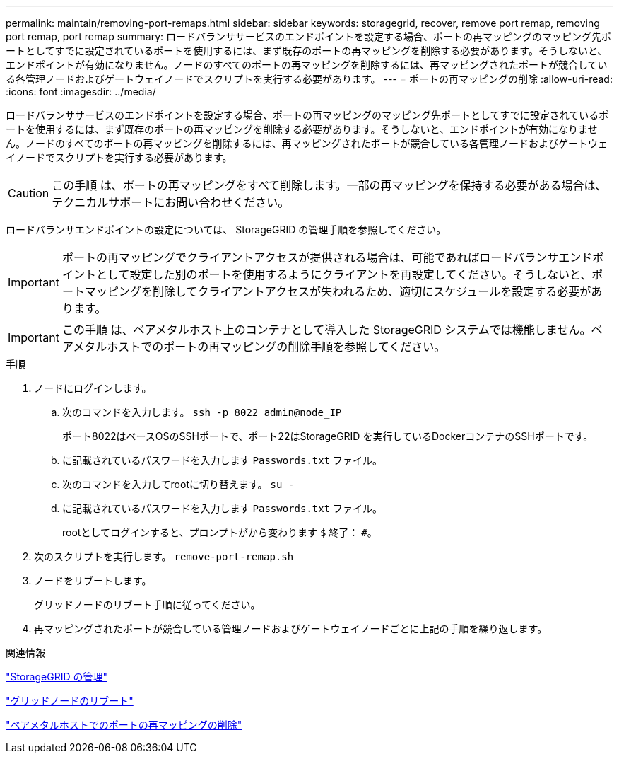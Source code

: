 ---
permalink: maintain/removing-port-remaps.html 
sidebar: sidebar 
keywords: storagegrid, recover, remove port remap, removing port remap, port remap 
summary: ロードバランササービスのエンドポイントを設定する場合、ポートの再マッピングのマッピング先ポートとしてすでに設定されているポートを使用するには、まず既存のポートの再マッピングを削除する必要があります。そうしないと、エンドポイントが有効になりません。ノードのすべてのポートの再マッピングを削除するには、再マッピングされたポートが競合している各管理ノードおよびゲートウェイノードでスクリプトを実行する必要があります。 
---
= ポートの再マッピングの削除
:allow-uri-read: 
:icons: font
:imagesdir: ../media/


[role="lead"]
ロードバランササービスのエンドポイントを設定する場合、ポートの再マッピングのマッピング先ポートとしてすでに設定されているポートを使用するには、まず既存のポートの再マッピングを削除する必要があります。そうしないと、エンドポイントが有効になりません。ノードのすべてのポートの再マッピングを削除するには、再マッピングされたポートが競合している各管理ノードおよびゲートウェイノードでスクリプトを実行する必要があります。


CAUTION: この手順 は、ポートの再マッピングをすべて削除します。一部の再マッピングを保持する必要がある場合は、テクニカルサポートにお問い合わせください。

ロードバランサエンドポイントの設定については、 StorageGRID の管理手順を参照してください。


IMPORTANT: ポートの再マッピングでクライアントアクセスが提供される場合は、可能であればロードバランサエンドポイントとして設定した別のポートを使用するようにクライアントを再設定してください。そうしないと、ポートマッピングを削除してクライアントアクセスが失われるため、適切にスケジュールを設定する必要があります。


IMPORTANT: この手順 は、ベアメタルホスト上のコンテナとして導入した StorageGRID システムでは機能しません。ベアメタルホストでのポートの再マッピングの削除手順を参照してください。

.手順
. ノードにログインします。
+
.. 次のコマンドを入力します。 `ssh -p 8022 admin@node_IP`
+
ポート8022はベースOSのSSHポートで、ポート22はStorageGRID を実行しているDockerコンテナのSSHポートです。

.. に記載されているパスワードを入力します `Passwords.txt` ファイル。
.. 次のコマンドを入力してrootに切り替えます。 `su -`
.. に記載されているパスワードを入力します `Passwords.txt` ファイル。
+
rootとしてログインすると、プロンプトがから変わります `$` 終了： `#`。



. 次のスクリプトを実行します。 `remove-port-remap.sh`
. ノードをリブートします。
+
グリッドノードのリブート手順に従ってください。

. 再マッピングされたポートが競合している管理ノードおよびゲートウェイノードごとに上記の手順を繰り返します。


.関連情報
link:../admin/index.html["StorageGRID の管理"]

link:rebooting-grid-node.html["グリッドノードのリブート"]

link:removing-port-remaps-on-bare-metal-hosts.html["ベアメタルホストでのポートの再マッピングの削除"]
